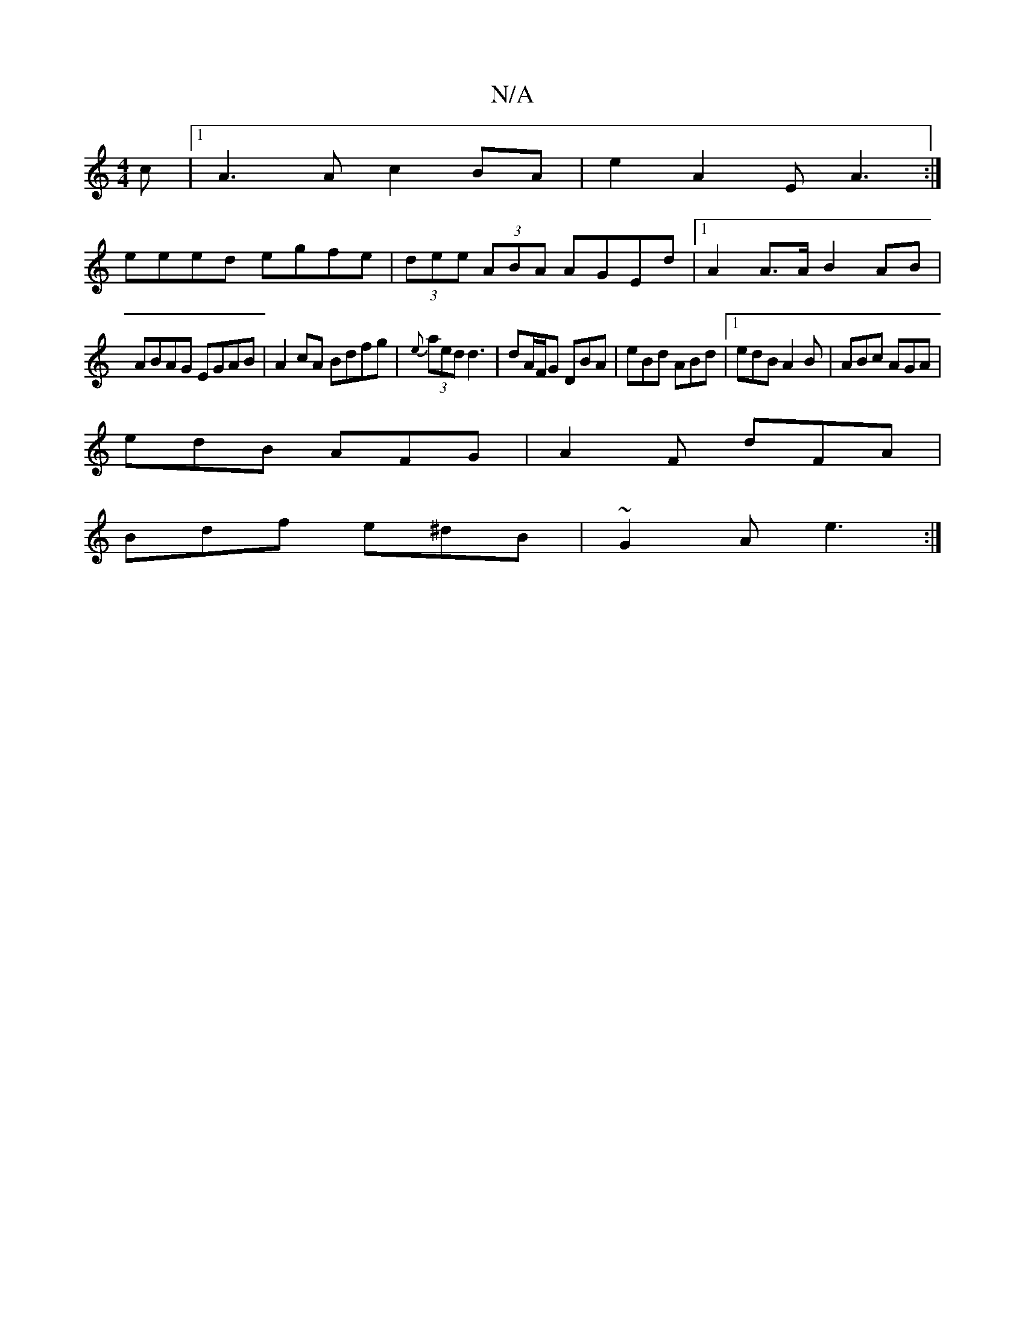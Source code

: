 X:1
T:N/A
M:4/4
R:N/A
K:Cmajor
c |1 A3A c2BA | e2A2E A3 :|
eeed egfe |(3dee (3ABA AGEd |[1 A2 A>A B2 AB |
ABAG EGAB | A2 cA Bdfg | (3{e}aed d3 | dA/F/G DBA | eBd ABd |1 edB A2B | ABc AGA |
edB AFG | A2F dFA |
Bdf e^dB | ~G2A e3 :|[